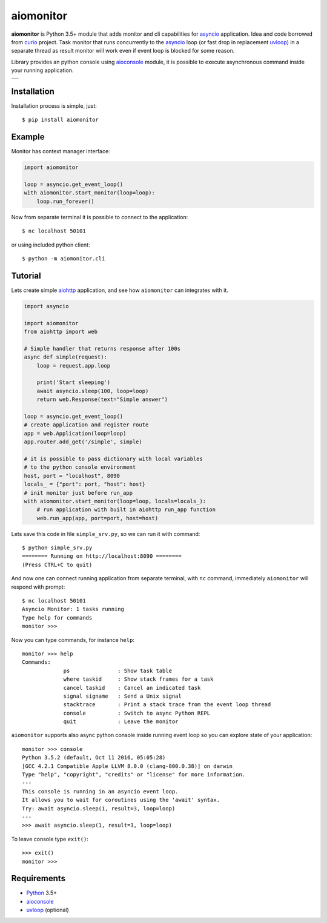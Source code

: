 aiomonitor
==========
.. image:: https://travis-ci.com/aio-libs/aiomonitor.svg?branch=master
    :target: https://travis-ci.com/aio-libs/aiomonitor
.. image:: https://codecov.io/gh/aio-libs/aiomonitor/branch/master/graph/badge.svg
    :target: https://codecov.io/gh/aio-libs/aiomonitor
.. image:: https://api.codeclimate.com/v1/badges/d14af4cfb0c4ff52b1ef/maintainability
   :target: https://codeclimate.com/github/aio-libs/aiomonitor/maintainability
   :alt: Maintainability
.. image:: https://img.shields.io/pypi/v/aiomonitor.svg
    :target: https://pypi.python.org/pypi/aiomonitor
.. image:: https://readthedocs.org/projects/aiomonitor/badge/?version=latest
    :target: http://aiomonitor.readthedocs.io/en/latest/?badge=latest
    :alt: Documentation Status
.. image:: https://badges.gitter.im/Join%20Chat.svg
    :target: https://gitter.im/aio-libs/Lobby
    :alt: Chat on Gitter

**aiomonitor** is Python 3.5+ module that adds monitor and cli capabilities
for asyncio_ application. Idea and code borrowed from curio_ project.
Task monitor that runs concurrently to the asyncio_ loop (or fast drop in
replacement uvloop_) in a separate thread as result monitor will work even if
event loop is blocked for some reason.

Library provides an python console using aioconsole_ module, it is possible
to execute asynchronous command inside your running application.

+--------------------------------------------------------------------------------------+
| .. image:: https://raw.githubusercontent.com/aio-libs/aiomonitor/master/docs/tty.gif |
+--------------------------------------------------------------------------------------+

Installation
------------
Installation process is simple, just::

    $ pip install aiomonitor


Example
-------
Monitor has context manager interface:

.. code:: python

    import aiomonitor

    loop = asyncio.get_event_loop()
    with aiomonitor.start_monitor(loop=loop):
        loop.run_forever()

Now from separate terminal it is possible to connect to the application::

    $ nc localhost 50101

or using included python client::

    $ python -m aiomonitor.cli

Tutorial
--------

Lets create simple aiohttp_ application, and see how ``aiomonitor`` can
integrates with it.

.. code:: python

    import asyncio

    import aiomonitor
    from aiohttp import web

    # Simple handler that returns response after 100s
    async def simple(request):
        loop = request.app.loop

        print('Start sleeping')
        await asyncio.sleep(100, loop=loop)
        return web.Response(text="Simple answer")

    loop = asyncio.get_event_loop()
    # create application and register route
    app = web.Application(loop=loop)
    app.router.add_get('/simple', simple)

    # it is possible to pass dictionary with local variables
    # to the python console environment
    host, port = "localhost", 8090
    locals_ = {"port": port, "host": host}
    # init monitor just before run_app
    with aiomonitor.start_monitor(loop=loop, locals=locals_):
        # run application with built in aiohttp run_app function
        web.run_app(app, port=port, host=host)

Lets save this code in file ``simple_srv.py``, so we can run it with command::

    $ python simple_srv.py
    ======== Running on http://localhost:8090 ========
    (Press CTRL+C to quit)

And now one can connect running application from separate terminal, with
``nc`` command, immediately ``aiomonitor`` will respond with prompt::

    $ nc localhost 50101
    Asyncio Monitor: 1 tasks running
    Type help for commands
    monitor >>>

Now you can type commands, for instance ``help``::

    monitor >>> help
    Commands:
                 ps               : Show task table
                 where taskid     : Show stack frames for a task
                 cancel taskid    : Cancel an indicated task
                 signal signame   : Send a Unix signal
                 stacktrace       : Print a stack trace from the event loop thread
                 console          : Switch to async Python REPL
                 quit             : Leave the monitor

``aiomonitor`` supports also async python console inside running event loop
so you can explore state of your application::

    monitor >>> console
    Python 3.5.2 (default, Oct 11 2016, 05:05:28)
    [GCC 4.2.1 Compatible Apple LLVM 8.0.0 (clang-800.0.38)] on darwin
    Type "help", "copyright", "credits" or "license" for more information.
    ---
    This console is running in an asyncio event loop.
    It allows you to wait for coroutines using the 'await' syntax.
    Try: await asyncio.sleep(1, result=3, loop=loop)
    ---
    >>> await asyncio.sleep(1, result=3, loop=loop)

To leave console type ``exit()``::

    >>> exit()
    monitor >>>


Requirements
------------

* Python_ 3.5+
* aioconsole_
* uvloop_ (optional)


.. _PEP492: https://www.python.org/dev/peps/pep-0492/
.. _Python: https://www.python.org
.. _aioconsole: https://github.com/vxgmichel/aioconsole
.. _aiohttp: https://github.com/KeepSafe/aiohttp
.. _asyncio: http://docs.python.org/3.5/library/asyncio.html
.. _curio: https://github.com/dabeaz/curio
.. _uvloop: https://github.com/MagicStack/uvloop

